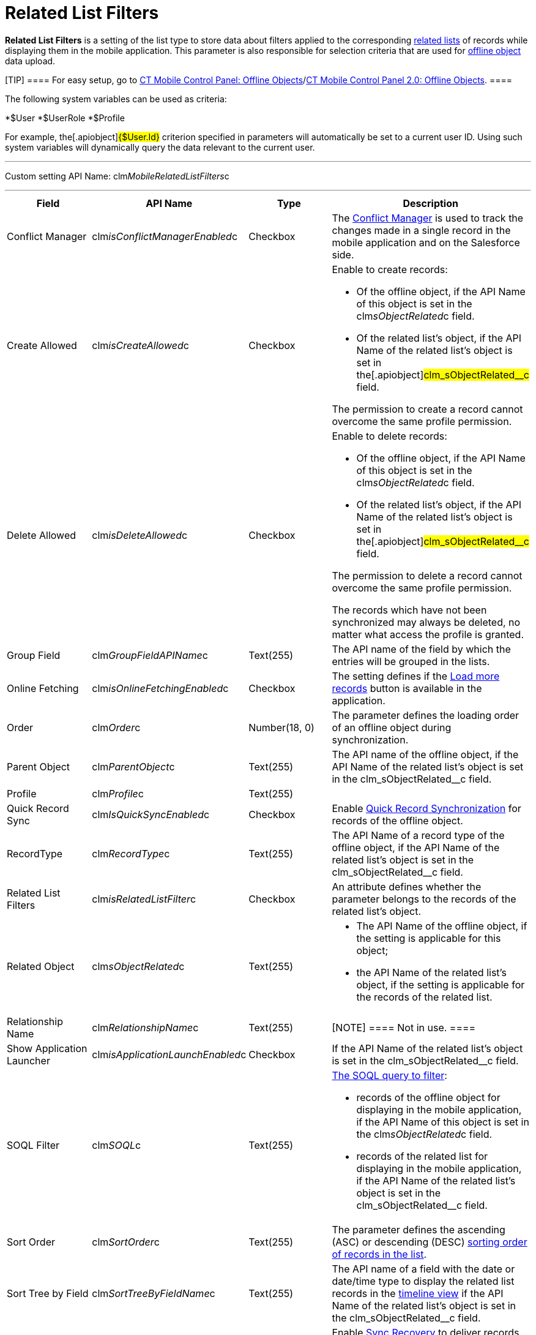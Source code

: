 = Related List Filters

*Related List Filters* is a setting of the list type to store data about
filters applied to the corresponding
https://help.salesforce.com/articleView?id=customizing_related_lists.htm&type=5[related
lists] of records while displaying them in the mobile application. This
parameter is also responsible for selection criteria that are used for
link:managing-offline-objects[offline object] data upload.

[TIP] ==== For easy setup, go to
link:ct-mobile-control-panel-offline-objects[CT Mobile Control
Panel: Offline
Objects]/link:ct-mobile-control-panel-offline-objects-new[CT Mobile
Control Panel 2.0: Offline Objects]. ====

The following system variables can be used as criteria:

*[.apiobject]#$User#
*[.apiobject]#$UserRole#
*[.apiobject]#$Profile#

For example, the[.apiobject]#{$User.Id}# criterion
specified in parameters will automatically be set to a current user ID.
Using such system variables will dynamically query the data relevant to
the current user.

'''''

Custom setting API Name:
[.apiobject]#clm__MobileRelatedListFilters__c#

'''''

[width="100%",cols="25%,25%,25%,25%",]
|===
|*Field* |*API Name* |*Type* |*Description*

|Conflict Manager
|[.apiobject]#clm__isConflictManagerEnabled__c#
|Checkbox |The link:conflict-manager-control[Conflict Manager] is
used to track the changes made in a single record in the mobile
application and on the Salesforce side.

|Create Allowed |[.apiobject]#clm__isCreateAllowed__c#
|Checkbox a|
Enable to create records:

* Of the offline object, if the API Name of this object is set in the
[.apiobject]#clm__sObjectRelated__c# field.
* Of the related list's object, if the API Name of the related list's
object is set in the[.apiobject]#clm_sObjectRelated__c#
field.

The permission to create a record cannot overcome the same profile
permission.

|Delete Allowed |[.apiobject]#clm__isDeleteAllowed__c#
|Checkbox a|
Enable to delete records:

* Of the offline object, if the API Name of this object is set in the
[.apiobject]#clm__sObjectRelated__c# field.
* Of the related list's object, if the API Name of the related list's
object is set in the[.apiobject]#clm_sObjectRelated__c#
field.

The permission to delete a record cannot overcome the same profile
permission.

The records which have not been synchronized may always be deleted, no
matter what access the profile is granted.

|Group Field |[.apiobject]#clm__GroupFieldAPIName__c#
|Text(255) |The API name of the field by which the entries will be
grouped in the lists.

|Online Fetching
|[.apiobject]#clm__isOnlineFetchingEnabled__c#
|Checkbox |The setting defines if the
link:online-records-fetching[Load more records] button is available
in the application.

|Order |[.apiobject]#clm__Order__c# |Number(18, 0) |The
parameter defines the loading order of an offline object during
synchronization.

|Parent Object |[.apiobject]#clm__ParentObject__c#
|Text(255) |The API name of the offline object, if the API Name of the
related list's object is set in the
[.apiobject]#clm_sObjectRelated__c# field.

|Profile |[.apiobject]#clm__Profile__c# |Text(255) |

|Quick Record Sync
|[.apiobject]#clm__IsQuickSyncEnabled__c# |Checkbox
|Enable link:synchronization-launch[Quick Record Synchronization]
for records of the offline object.

|RecordType |[.apiobject]#clm__RecordType__c# |Text(255)
|The API Name of a record type of the offline object, if the API Name of
the related list's object is set in the
[.apiobject]#clm_sObjectRelated__c# field.

|Related List Filters
|[.apiobject]#clm__isRelatedListFilter__c# |Checkbox |An
attribute defines whether the parameter belongs to the records of the
related list's object.

|Related Object |[.apiobject]#clm__sObjectRelated__c#
|Text(255) a|
* The API Name of the offline object, if the setting is applicable for
this object;
* the API Name of the related list's object, if the setting is
applicable for the records of the related list.

|Relationship Name
|[.apiobject]#clm__RelationshipName__c# |Text(255)
|[NOTE] ==== Not in use. ====

|Show Application Launcher
|[.apiobject]#clm__isApplicationLaunchEnabled__c#
|Checkbox |If the API Name of the related list's object is set in the
[.apiobject]#clm_sObjectRelated__c# field.

|SOQL Filter |[.apiobject]#clm__SOQL__c# |Text(255) a|
link:filters-in-related-lists[The SOQL query to filter]:

* records of the offline object for displaying in the mobile
application, if the API Name of this object is set in the
[.apiobject]#clm__sObjectRelated__c# field.
* records of the related list for displaying in the mobile application,
if the API Name of the related list's object is set in the
[.apiobject]#clm_sObjectRelated__c# field.

|Sort Order |[.apiobject]#clm__SortOrder__c# |Text(255)
|The parameter defines the ascending (ASC) or descending
(DESC) link:filters-in-related-lists[sorting order of records in
the list].

|Sort Tree by Field
|[.apiobject]#clm__SortTreeByFieldName__c# |Text(255)
|The API name of a field with the date or date/time type to display the
related list records in the link:timeline-view[timeline view] if
the API Name of the related list's object is set in the
[.apiobject]#clm_sObjectRelated__c# field.

|Sync Recovery |[.apiobject]#clm__SyncRecovery__c#
|Text(255) a|
Enable link:sync-recovery[Sync Recovery] to deliver records that
could not be synchronized to Salesforce anyway. Available values:

* An empty value means that the web service is not involved.
* *Direct access* means the pushing of the record changes directly to an
object via the additional web service.
* *Proxy object* means the pushing of the record change as a modifiable
JSON file in the[.object]#Sync Log# object attachments.

|===



